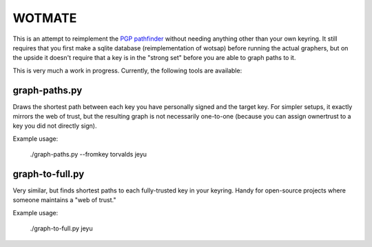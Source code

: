 WOTMATE
-------

This is an attempt to reimplement the `PGP pathfinder`_ without needing
anything other than your own keyring. It still requires that you first
make a sqlite database (reimplementation of wotsap) before running the
actual graphers, but on the upside it doesn't require that a key is in
the "strong set" before you are able to graph paths to it.

.. _`PGP pathfinder`: https://pgp.cs.uu.nl

This is very much a work in progress. Currently, the following tools are
available:

graph-paths.py
~~~~~~~~~~~~~~
Draws the shortest path between each key you have personally signed and
the target key. For simpler setups, it exactly mirrors the web of trust,
but the resulting graph is not necessarily one-to-one (because you can
assign ownertrust to a key you did not directly sign).

Example usage:

    ./graph-paths.py --fromkey torvalds jeyu

.. image:: https://raw.githubusercontent.com/mricon/wotmate/master/examples/torvalds-to-jeyu.png
   :alt: Example graph produced
   :width: 100%
   :align: center


graph-to-full.py
~~~~~~~~~~~~~~~~
Very similar, but finds shortest paths to each fully-trusted key in your
keyring. Handy for open-source projects where someone maintains a "web
of trust."

Example usage:

    ./graph-to-full.py jeyu

.. image:: https://raw.githubusercontent.com/mricon/wotmate/master/examples/full-to-jeyu.png
   :alt: Example graph produced
   :width: 100%
   :align: center

